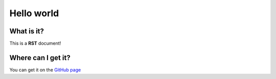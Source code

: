 Hello world
===========

What is it?
----------
This is a **RST** document!

Where can I get it?
-------------------
You can get it on the `GitHub page <https://github.com/Gregwar/RST>`_